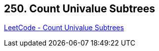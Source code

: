 == 250. Count Univalue Subtrees

https://leetcode.com/problems/count-univalue-subtrees/[LeetCode - Count Univalue Subtrees]

